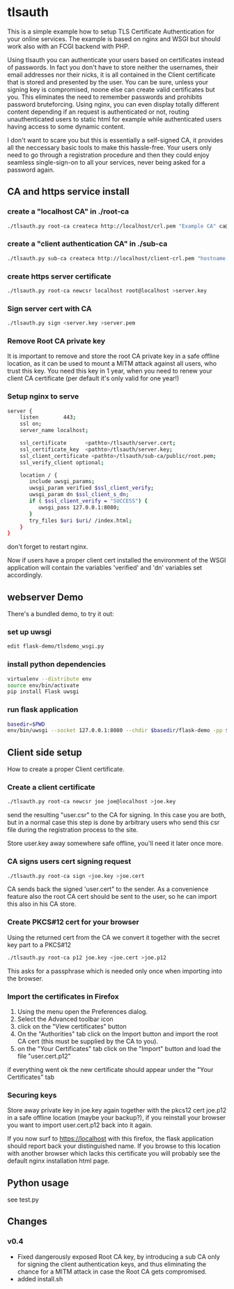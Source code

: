 * tlsauth

This is a simple example how to setup TLS Certificate Authentication
for your online services. The example is based on nginx and WSGI but
should work also with an FCGI backend with PHP.

Using tlsauth you can authenticate your users based on certificates
instead of passwords. In fact you don't have to store neither the
usernames, their email addresses nor their nicks, it is all contained
in the Client certificate that is stored and presented by the
user. You can be sure, unless your signing key is compromised, noone
else can create valid certificates but you. This eliminates the need
to remember passwords and prohibits password bruteforcing. Using
nginx, you can even display totally different content depending if an
request is authenticated or not, routing unauthenticated users to
static html for example while authenticated users having access to
some dynamic content.

I don't want to scare you but this is essentially a self-signed CA, it
provides all the neccessary basic tools to make this hassle-free. Your
users only need to go through a registration procedure and then they
could enjoy seamless single-sign-on to all your services, never being
asked for a password again.

** CA and https service install
*** create a "localhost CA" in ./root-ca
    #+BEGIN_SRC sh
./tlsauth.py root-ca createca http://localhost/crl.pem "Example CA" ca@example.com
    #+END_SRC
*** create a "client authentication CA" in ./sub-ca
    #+BEGIN_SRC sh
./tlsauth.py sub-ca createca http://localhost/client-crl.pem "hostname client CA" email@example.com root-ca
    #+END_SRC
*** create https server certificate
    #+BEGIN_SRC sh
./tlsauth.py root-ca newcsr localhost root@localhost >server.key
    #+END_SRC
*** Sign server cert with CA
    #+BEGIN_SRC sh
./tlsauth.py sign <server.key >server.pem
    #+END_SRC
*** Remove Root CA private key
It is important to remove and store the root CA private key in a safe
offline location, as it can be used to mount a MITM attack against all
users, who trust this key. You need this key in 1 year, when you need
to renew your client CA certificate (per default it's only valid for
one year!)
*** Setup nginx to serve
    #+BEGIN_SRC sh
server {
    listen        443;
    ssl on;
    server_name localhost;

    ssl_certificate      <pathto>/tlsauth/server.cert;
    ssl_certificate_key  <pathto>/tlsauth/server.key;
    ssl_client_certificate <pathto>/tlsauth/sub-ca/public/root.pem;
    ssl_verify_client optional;

    location / {
       include uwsgi_params;
       uwsgi_param verified $ssl_client_verify;
       uwsgi_param dn $ssl_client_s_dn;
       if ( $ssl_client_verify = "SUCCESS") {
          uwsgi_pass 127.0.0.1:8080;
       }
       try_files $uri $uri/ /index.html;
    }
}
#+END_SRC
  don't forget to restart nginx.

  Now if users have a proper client cert installed the environment of
  the WSGI application will contain the variables 'verified' and 'dn'
  variables set accordingly.
** webserver Demo
  There's a bundled demo, to try it out:
*** set up uwsgi
    #+BEGIN_SRC sh
edit flask-demo/tlsdemo_wsgi.py
    #+END_SRC
*** install python dependencies
    #+BEGIN_SRC sh
virtualenv --distribute env
source env/bin/activate
pip install Flask uwsgi
    #+END_SRC
*** run flask application
    #+BEGIN_SRC sh
basedir=$PWD
env/bin/uwsgi --socket 127.0.0.1:8080 --chdir $basedir/flask-demo -pp $basedir -w tlsdemo_wsgi -p 1 --virtualenv $basedir/env
    #+END_SRC
** Client side setup
How to create a proper Client certificate.
*** Create a client certificate
   #+BEGIN_SRC sh
./tlsauth.py root-ca newcsr joe joe@localhost >joe.key
   #+END_SRC
   send the resulting "user.csr" to the CA for signing. In this case
   you are both, but in a normal case this step is done by arbitrary
   users who send this csr file during the registration process to the
   site.

   Store user.key away somewhere safe offline, you'll need it later
   once more.
*** CA signs users cert signing request
   #+BEGIN_SRC sh
./tlsauth.py root-ca sign <joe.key >joe.cert
   #+END_SRC
   CA sends back the signed 'user.cert" to the sender. As a
   convenience feature also the root CA cert should be sent to the
   user, so he can import this also in his CA store.
*** Create PKCS#12 cert for your browser
   Using the returned cert from the CA we convert it together with the
   secret key part to a PKCS#12
   #+BEGIN_SRC sh
./tlsauth.py root-ca p12 joe.key <joe.cert >joe.p12
   #+END_SRC
   This asks for a passphrase which is needed only once when importing
   into the browser.
*** Import the certificates in Firefox
  1. Using the menu open the Preferences dialog.
  2. Select the Advanced toolbar icon
  3. click on the "View certificates" button
  4. On the "Authorities" tab click on the Import button and import
     the root CA cert (this must be supplied by the CA to you).
  5. on the "Your Certificates" tab click on the "Import" button and
     load the file "user.cert.p12"

  if everything went ok the new certificate should appear under the
  "Your Certificates" tab
*** Securing keys
    Store away private key in joe.key again together with the pkcs12
    cert joe.p12 in a safe offline location (maybe your backup?), if
    you reinstall your browser you want to import user.cert.p12 back
    into it again.

    If you now surf to https://localhost with this firefox, the flask
    application should report back your distinguished name. If you
    browse to this location with another browser which lacks this
    certificate you will probably see the default nginx installation
    html page.
** Python usage
   see test.py
** Changes
*** v0.4
    - Fixed dangerously exposed Root CA key, by introducing a sub CA
      only for signing the client authentication keys, and thus
      eliminating the chance for a MITM attack in case the Root CA gets
      compromised.
    - added install.sh

